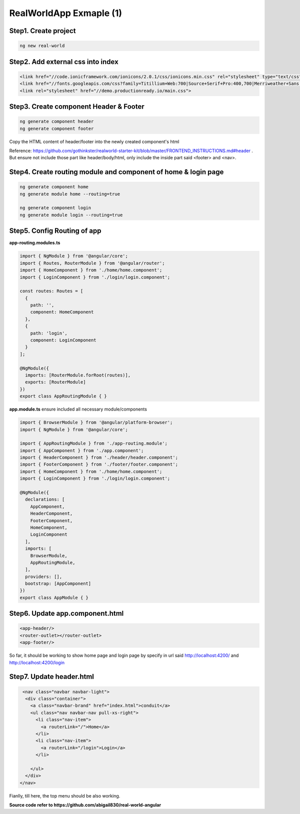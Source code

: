 RealWorldApp Exmaple (1)
===========================================

Step1. Create project
^^^^^^^^^^^^^^^^^^^^^^^^^^^^^^^^^^^^^^^^^^^

.. code-block:: bash
  
  ng new real-world
  
Step2. Add external css into index
^^^^^^^^^^^^^^^^^^^^^^^^^^^^^^^^^^^^^^^^^^^

.. code-block:: html
  
  <link href="//code.ionicframework.com/ionicons/2.0.1/css/ionicons.min.css" rel="stylesheet" type="text/css">
  <link href="//fonts.googleapis.com/css?family=Titillium+Web:700|Source+Serif+Pro:400,700|Merriweather+Sans:400,700|Source+Sans+Pro:400,300,600,700,300italic,400italic,600italic,700italic" rel="stylesheet" type="text/css">
  <link rel="stylesheet" href="//demo.productionready.io/main.css">


Step3. Create component Header & Footer
^^^^^^^^^^^^^^^^^^^^^^^^^^^^^^^^^^^^^^^^^^^

.. code-block:: bash
  
  ng generate component header
  ng generate component footer

Copy the HTML content of header/footer into the newly created component's html

Reference: https://github.com/gothinkster/realworld-starter-kit/blob/master/FRONTEND_INSTRUCTIONS.md#header . But ensure not include those part like header/body/html, only include the inside part said <footer> and <nav>.

Step4. Create routing module and component of home & login page
^^^^^^^^^^^^^^^^^^^^^^^^^^^^^^^^^^^^^^^^^^^^^^^^^^^^^^^^^^^^^^^^^^^^^^^^^^^^^^^^^^^^^^

.. code-block:: bash
  
  ng generate component home
  ng generate module home --routing=true
  
  ng generate component login
  ng generate module login --routing=true

Step5. Config Routing of app
^^^^^^^^^^^^^^^^^^^^^^^^^^^^^^^^^^^^^^^^^^^

**app-routing.modules.ts**

.. code-block:: typescript
  
  import { NgModule } from '@angular/core';
  import { Routes, RouterModule } from '@angular/router';
  import { HomeComponent } from './home/home.component';
  import { LoginComponent } from './login/login.component';

  const routes: Routes = [
    {
      path: '',
      component: HomeComponent
    },
    {
      path: 'login',
      component: LoginComponent
    }
  ];

  @NgModule({
    imports: [RouterModule.forRoot(routes)],
    exports: [RouterModule]
  })
  export class AppRoutingModule { }

**app.module.ts** ensure included all necessary module/components

.. code-block:: typescript
  
  import { BrowserModule } from '@angular/platform-browser';
  import { NgModule } from '@angular/core';
  
  import { AppRoutingModule } from './app-routing.module';
  import { AppComponent } from './app.component';
  import { HeaderComponent } from './header/header.component';
  import { FooterComponent } from './footer/footer.component';
  import { HomeComponent } from './home/home.component';
  import { LoginComponent } from './login/login.component';
  
  @NgModule({
    declarations: [
      AppComponent,
      HeaderComponent,
      FooterComponent,
      HomeComponent,
      LoginComponent
    ],
    imports: [
      BrowserModule,
      AppRoutingModule,
    ],
    providers: [],
    bootstrap: [AppComponent]
  })
  export class AppModule { }



Step6. Update app.component.html
^^^^^^^^^^^^^^^^^^^^^^^^^^^^^^^^^^^^^^^^^^^

.. code-block:: html
  
  <app-header/>
  <router-outlet></router-outlet>
  <app-footer/>

So far, it should be working to show home page and login page by specify in url said http://localhost:4200/ and http://localhost:4200/login

Step7. Update header.html
^^^^^^^^^^^^^^^^^^^^^^^^^^^^^^^^^^

.. code-block:: html
  
     <nav class="navbar navbar-light">
      <div class="container">
        <a class="navbar-brand" href="index.html">conduit</a>
        <ul class="nav navbar-nav pull-xs-right">
          <li class="nav-item">
            <a routerLink="/">Home</a>
          </li>
          <li class="nav-item">
            <a routerLink="/login">Login</a>
          </li>
          
        </ul>
      </div>
    </nav>

Fianlly, till here, the top menu should be also working.

.. image:: ../../images/home_angular.png
  :width: 550px


**Source code refer to https://github.com/abigail830/real-world-angular**


.. index:: Angular

